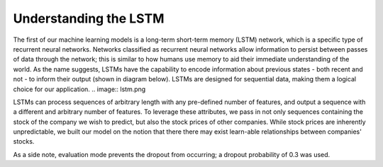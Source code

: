 ======================
Understanding the LSTM
======================
The first of our machine learning models is a long-term short-term memory (LSTM) network, which is a specific type of recurrent neural networks. Networks classified as recurrent neural networks allow information to persist between passes of data through the network; this is similar to how humans use memory to aid their immediate understanding of the world. As the name suggests, LSTMs have the capability to encode information about previous states - both recent and not - to inform their output (shown in diagram below). LSTMs are designed for sequential data, making them a logical choice for our application.
.. image:: lstm.png

LSTMs can process sequences of arbitrary length with any pre-defined number of features, and output a sequence with a different and arbitrary number of features. To leverage these attributes, we pass in not only sequences containing the stock of the company we wish to predict, but also the stock prices of other companies. While stock prices are inherently unpredictable, we built our model on the notion that there there may exist learn-able relationships between companies' stocks.

As a side note, evaluation mode prevents the dropout from occurring; a dropout probability of 0.3 was used.
